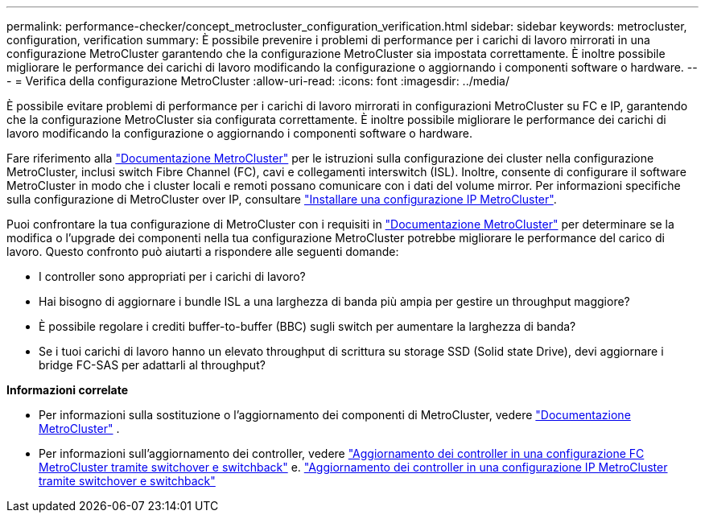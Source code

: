 ---
permalink: performance-checker/concept_metrocluster_configuration_verification.html 
sidebar: sidebar 
keywords: metrocluster, configuration, verification 
summary: È possibile prevenire i problemi di performance per i carichi di lavoro mirrorati in una configurazione MetroCluster garantendo che la configurazione MetroCluster sia impostata correttamente. È inoltre possibile migliorare le performance dei carichi di lavoro modificando la configurazione o aggiornando i componenti software o hardware. 
---
= Verifica della configurazione MetroCluster
:allow-uri-read: 
:icons: font
:imagesdir: ../media/


[role="lead"]
È possibile evitare problemi di performance per i carichi di lavoro mirrorati in configurazioni MetroCluster su FC e IP, garantendo che la configurazione MetroCluster sia configurata correttamente. È inoltre possibile migliorare le performance dei carichi di lavoro modificando la configurazione o aggiornando i componenti software o hardware.

Fare riferimento alla https://docs.netapp.com/us-en/ontap-metrocluster/index.html["Documentazione MetroCluster"] per le istruzioni sulla configurazione dei cluster nella configurazione MetroCluster, inclusi switch Fibre Channel (FC), cavi e collegamenti interswitch (ISL). Inoltre, consente di configurare il software MetroCluster in modo che i cluster locali e remoti possano comunicare con i dati del volume mirror. Per informazioni specifiche sulla configurazione di MetroCluster over IP, consultare https://docs.netapp.com/us-en/ontap-metrocluster/install-ip/index.html["Installare una configurazione IP MetroCluster"].

Puoi confrontare la tua configurazione di MetroCluster con i requisiti in https://docs.netapp.com/us-en/ontap-metrocluster/index.html["Documentazione MetroCluster"] per determinare se la modifica o l'upgrade dei componenti nella tua configurazione MetroCluster potrebbe migliorare le performance del carico di lavoro. Questo confronto può aiutarti a rispondere alle seguenti domande:

* I controller sono appropriati per i carichi di lavoro?
* Hai bisogno di aggiornare i bundle ISL a una larghezza di banda più ampia per gestire un throughput maggiore?
* È possibile regolare i crediti buffer-to-buffer (BBC) sugli switch per aumentare la larghezza di banda?
* Se i tuoi carichi di lavoro hanno un elevato throughput di scrittura su storage SSD (Solid state Drive), devi aggiornare i bridge FC-SAS per adattarli al throughput?


*Informazioni correlate*

* Per informazioni sulla sostituzione o l'aggiornamento dei componenti di MetroCluster, vedere https://docs.netapp.com/us-en/ontap-metrocluster/index.html["Documentazione MetroCluster"] .
* Per informazioni sull'aggiornamento dei controller, vedere https://docs.netapp.com/us-en/ontap-metrocluster/upgrade/task_upgrade_controllers_in_a_four_node_fc_mcc_us_switchover_and_switchback_mcc_fc_4n_cu.html["Aggiornamento dei controller in una configurazione FC MetroCluster tramite switchover e switchback"] e. https://docs.netapp.com/us-en/ontap-metrocluster/upgrade/task_upgrade_controllers_in_a_four_node_ip_mcc_us_switchover_and_switchback_mcc_ip.html["Aggiornamento dei controller in una configurazione IP MetroCluster tramite switchover e switchback"]

